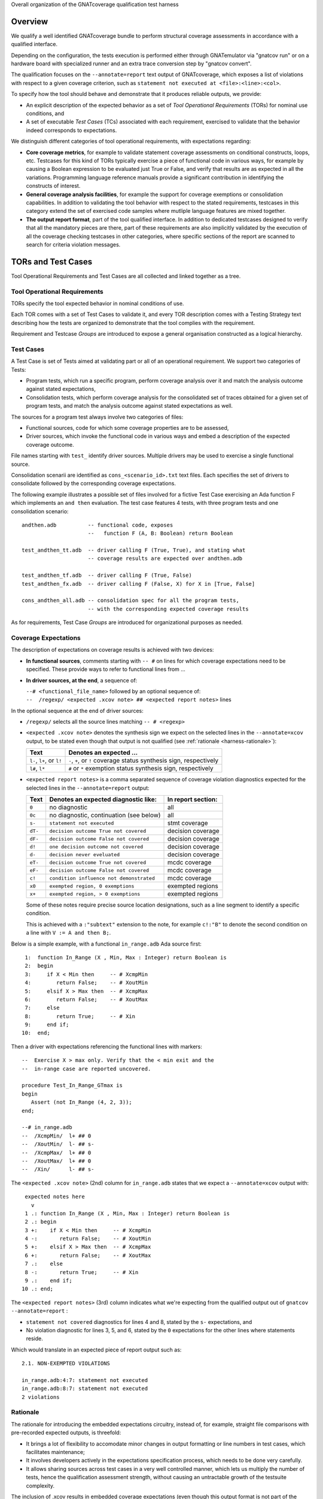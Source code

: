 Overall organization of the GNATcoverage qualification test harness

--------
Overview
--------

We qualify a well identified GNATcoverage bundle to perform
structural coverage assessments in accordance with a qualified interface.

Depending on the configuration, the tests execution is performed either
through GNATemulator via "gnatcov run" or on a hardware board with specialized
runner and an extra trace conversion step by "gnatcov convert".

The qualification focuses on the ``--annotate=report`` text output of
GNATcoverage, which exposes a list of violations with respect to a given
coverage criterion, such as ``statement not executed at <file>:<line>:<col>``.

To specify how the tool should behave and demonstrate that it produces
reliable outputs, we provide:

* An explicit description of the expected behavior as a set of *Tool
  Operational Requirements* (TORs) for nominal use conditions, and

* A set of executable *Test Cases* (TCs) associated with each requirement,
  exercised to validate that the behavior indeed corresponds to expectations.

We distinguish different categories of tool operational requirements, with
expectations regarding:

* **Core coverage metrics**, for example to validate statement coverage
  assessments on conditional constructs, loops, etc.  Testcases for this kind
  of TORs typically exercise a piece of functional code in various ways, for
  example by causing a Boolean expression to be evaluated just True or False,
  and verify that results are as expected in all the variations.  Programming
  language reference manuals provide a significant contribution in identifying
  the constructs of interest.

* **General coverage analysis facilities**, for example the support for
  coverage exemptions or consolidation capabilities.
  In addition to validating the tool behavior with respect to the stated
  requirements, testcases in this category extend the set of exercised code
  samples where mutliple language features are mixed together.

* **The output report format**, part of the tool qualified interface.
  In addition to dedicated testcases designed to verify that all the mandatory
  pieces are there, part of these requirements are also implicitly validated
  by the execution of all the coverage checking testcases in other categories,
  where specific sections of the report are scanned to search for criteria
  violation messages.

-------------------
TORs and Test Cases
-------------------

Tool Operational Requirements and Test Cases are all collected and linked
together as a tree.

Tool Operational Requirements
*****************************

TORs specify the tool expected behavior in nominal conditions of use.

Each TOR comes with a set of Test Cases to validate it, and every TOR
description comes with a Testing Strategy text describing how the tests are
organized to demonstrate that the tool complies with the requirement.

Requirement and Testcase *Groups* are introduced to expose a general
organisation constructed as a logical hierarchy.

Test Cases
**********

A Test Case is set of Tests aimed at validating part or all of an operational
requirement. We support two categories of Tests:

* Program tests, which run a specific program, perform coverage analysis
  over it and match the analysis outcome against stated expectations,

* Consolidation tests, which perform coverage analysis for the consolidated
  set of traces obtained for a given set of program tests, and match the
  analysis outcome against stated expectations as well.

The sources for a program test always involve two categories of files:

* Functional sources, code for which some coverage properties are to be
  assessed,

* Driver sources, which invoke the functional code in various ways and embed a
  description of the expected coverage outcome.

File names starting with ``test_`` identify driver sources. Multiple drivers
may be used to exercise a single functional source.

Consolidation scenarii are identified as ``cons_<scenario_id>.txt`` text
files.  Each specifies the set of drivers to consolidate followed by the
corresponding coverage expectations.

The following example illustrates a possible set of files involved for a
fictive Test Case exercising an Ada function F which implements an ``and
then`` evaluation. The test case features 4 tests, with three program tests
and one consolidation scenario::

  andthen.adb          -- functional code, exposes
                       --   function F (A, B: Boolean) return Boolean

  test_andthen_tt.adb  -- driver calling F (True, True), and stating what
                       -- coverage results are expected over andthen.adb

  test_andthen_tf.adb  -- driver calling F (True, False)
  test_andthen_fx.adb  -- driver calling F (False, X) for X in [True, False]

  cons_andthen_all.adb -- consolidation spec for all the program tests,
                       -- with the corresponding expected coverage results

As for requirements, Test Case *Groups* are introduced for organizational
purposes as needed.

Coverage Expectations
*********************

The description of expectations on coverage results is achieved with two
devices:

* **In functional sources**, comments starting with ``-- #`` on lines for
  which coverage expectations need to be specified. These provide ways to
  refer to functional lines from ...

* **In driver sources, at the end**, a sequence of:

  | ``--# <functional_file_name>`` followed by an optional sequence of:
  | ``--  /regexp/ <expected .xcov note> ## <expected report notes>`` lines

In the optional sequence at the end of driver sources:

* ``/regexp/`` selects all the source lines matching ``-- # <regexp>``

* ``<expected .xcov note>`` denotes the synthesis sign we expect on the
  selected lines in the ``--annotate=xcov`` output, to be stated even though
  that output is not qualified (see :ref:`rationale <harness-rationale>`):

  =========================  =======================
  Text                       Denotes an expected ...
  =========================  =======================
  ``l-``, ``l+``, or ``l!``  ``-``, ``+``, or ``!``
                             coverage status synthesis sign, respectively

  ``l#``, ``l*``             ``#`` or ``*``
                             exemption status synthesis sign, respectively
  =========================  =======================


* ``<expected report notes>`` is a comma separated sequence of coverage
  violation diagnostics expected for the selected lines in the
  ``--annotate=report`` output:

  =======   ========================================== ==================
  Text      Denotes an expected diagnostic like:       In report section:
  =======   ========================================== ==================
  ``0``     no diagnostic                              all
  ``0c``    no diagnostic, continuation (see below)    all
  ``s-``    ``statement not executed``                 stmt coverage
  ``dT-``   ``decision outcome True not covered``      decision coverage
  ``dF-``   ``decision outcome False not covered``     decision coverage
  ``d!``    ``one decision outcome not covered``       decision coverage
  ``d-``    ``decision never eveluated``               decision coverage
  ``eT-``   ``decision outcome True not covered``      mcdc coverage
  ``eF-``   ``decision outcome False not covered``     mcdc coverage
  ``c!``    ``condition influence not demonstrated``   mcdc coverage
  ``x0``    ``exempted region, 0 exemptions``          exempted regions
  ``x+``    ``exempted region, > 0 exemptions``        exempted regions
  =======   ========================================== ==================


  Some of these notes require precise source location designations, such as a
  line segment to identify a specific condition.

  This is achieved with a ``:"subtext"`` extension to the note, for example
  ``c!:"B"`` to denote the second condition on a line with ``V := A and then
  B;``.

Below is a simple example, with a functional ``in_range.adb`` Ada source
first::

    1:  function In_Range (X , Min, Max : Integer) return Boolean is
    2:  begin
    3:     if X < Min then     -- # XcmpMin
    4:        return False;    -- # XoutMin
    5:     elsif X > Max then  -- # XcmpMax
    6:        return False;    -- # XoutMax
    7:     else
    8:        return True;     -- # Xin
    9:     end if;
   10:  end;

Then a driver with expectations referencing the functional
lines with markers::

      --  Exercise X > max only. Verify that the < min exit and the
      --  in-range case are reported uncovered.

      procedure Test_In_Range_GTmax is
      begin
         Assert (not In_Range (4, 2, 3));
      end;

      --# in_range.adb
      --  /XcmpMin/  l+ ## 0
      --  /XoutMin/  l- ## s-
      --  /XcmpMax/  l+ ## 0
      --  /XoutMax/  l+ ## 0
      --  /Xin/      l- ## s-

The ``<expected .xcov note>`` (2nd) column for ``in_range.adb`` states
that we expect a ``--annotate=xcov`` output with::

      expected notes here
        v
      1 .: function In_Range (X , Min, Max : Integer) return Boolean is
      2 .: begin
      3 +:    if X < Min then     -- # XcmpMin
      4 -:       return False;    -- # XoutMin
      5 +:    elsif X > Max then  -- # XcmpMax
      6 +:       return False;    -- # XoutMax
      7 .:    else
      8 -:       return True;     -- # Xin
      9 .:    end if;
     10 .: end;

The ``<expected report notes>`` (3rd) column indicates what we're expecting
from the qualified output out of ``gnatcov --annotate=report`` :

* ``statement not covered`` diagnostics for lines 4 and 8, stated by the
  ``s-`` expectations, and

* No violation diagnostic for lines 3, 5, and 6, stated by the ``0``
  expectations for the other lines where statements reside.

Which would translate in an expected piece of report output such as::

      2.1. NON-EXEMPTED VIOLATIONS

      in_range.adb:4:7: statement not executed
      in_range.adb:8:7: statement not executed
      2 violations

.. _harness-rationale:

Rationale
*********

The rationale for introducing the embedded expectations circuitry, instead of,
for example, straight file comparisons with pre-recorded expected outputs, is
threefold:

* It brings a lot of flexibility to accomodate minor changes in output
  formatting or line numbers in test cases, which facilitates maintenance;

* It involves developers actively in the expectations specification
  process, which needs to be done very carefully.

* It allows sharing sources across test cases in a very well controlled
  manner, which lets us multiply the number of tests, hence the qualification
  assessment strength, without causing an untractable growth of the testsuite
  complexity.

The inclusion of .xcov results in embedded coverage expectations (even though
this output format is not part of the qualified interface) is motivated by
several factors:

* We need to assess the quality of these outputs during our development
  testing campains, and leveraging the qualification testbase for this purpose
  has clear maintenance benefits.  We don't produce those outputs during
  qualification runs, however, to make sure that they don't interfere with the
  qualification results.

* Having to fill them in reinforces the Test Case development rigor, as it
  adds one element that test writers have to care about when specifying
  expected outcomes.

------------------------
Test evaluation criteria
------------------------

A test either PASSes of FAILs. A test passes if and only if it runs to
completion without hitting any cause of failure. We rely on a few concepts
and mechanisms to validate our tests:

Internal Assertions for Program Tests
*************************************

The general process for every Program Test is to build the program, run it,
produce the corresponding coverage results and check if they correspond to the
expectations stated in the test driver source (see :ref:`Testsuite Engine
<harness-engine>` for more details).

The first possible cause of test FAILure is an unexpected execution
interruption, for example from an uncaught exception occurrence in Ada.

We leverage this to enforce self validation of our testcases thanks to
internal functional assertions, aborting execution as soon as one is not met,
which provides extra confidence that what the test does corresponds to what
was intended by its author.


Match between actual coverage results and stated expectations
*************************************************************

After checking for internal assertions, our testsuite driver expects a strict
one-to-one match between result expectations stated in testcases and the
diagnostics emitted by the tool. On this account, a test PASSes only if:

* Every reported violation has been stated as expected, and

* Every violation stated as expected has been reported.

In other word, any violation reported but not expected or expected but not
reported triggers a test FAILure.

This makes the ``0`` expressions representative of positive coverage
expectations in a context where the qualified output report does not
materialize positive results explicitly.

In the previous example, ``-- /XcmpMax/ l+ ## 0`` is a way to state that we
expect the statement on line 5 (marked with "# XcmpMax") to be covered, and
the testsuite engine verifies this even though the output report does *not*
feature any explicit indication to that effect. Technically, we state that we
expect 0 violation messages on that line, and any violation indication emitted
for it (e.g. if the statement happened not to be covered) would cause the test
to fail.

When a single statement spans over multiple lines, we have situations where we
need to specify expectations for all the lines while there's actually just a
single real positive expectation (as there is only one statement). We use the
``0c`` expectation code in such cases, to indicate that we expect nothing to
be reported for the line (and have testsuite engine check that), but that this
is the continuation of another expectation stated earlier, so shouldn't be
counted as a positive expectation in qualification test-results reports.


Test categories vs. execution level
***********************************

Each testcase is designed to validate a particular TOR, typically associated
with a specific coverage criterion. We have testcases designed to validate
aspects of Statement Coverage assessments, others aimed at Decision Coverage
etc. We call *category* the particular criteria for which a testcase was
designed.

Test categories determine the set of potential coverage violations relevant
for each test, which does not necessarily correspond to the set of potential
violations that might be reported for it, in particular when the overall tool
qualification objectives target a stricter criterion.

For example, consider this excerpt of functional code to be exercised for a
Statement Coverage TOR::

  procedure Check (Do_Inner : Boolean) is
  begin
    if Do_Inner then  -- # test
      Inner_Action;   -- # action
    end if
  end;

A single driver that calls into this code with ``Do_Inner = True`` expects to
achieve full statement coverage and would feature ``0`` expectations to convey
that, for example::

  procedure Test_Check is
  begin
    Check (Do_Inner => True);
  end;

  --# check.adb
  --  /test/   l+ ## 0
  --  /action/ l+ ## 0

Now, SC tests also apply when the qualification objectives include, say,
statement + decision coverage, in which case the tool will perform this test
with ``--level=stmt+decision`` and output a decision coverage violation
for the ``# test`` line.
This decision coverage violation is irrelevant for a statement coverage test,
however, and should just be ignored.

In effect, ``0`` expectations need to be (and are) interpreted in accordance
with the test category to prevent FAILures from violations of stricter
criteria. In our example test of statement category, the ``0`` expectations
are meant to convey that we expect no *statement coverage* violation on the
lines and violations of stricter criteria there ought to be ignored.


More on expectations semantics
******************************

The essential purpose of the qualification process is to make sure that
improperly covered items are reported as such.

On this ground, the testsuite enforces stricter checks for '``!``' and
'``-``' items than for '``+``':

* For '``-``' or '``!``' items, there must be an exact match between the
  stated expectations and results reported by gnatcov (in both output formats
  examined):
  every expectation must be found in the tool outputs, and every occurrence
  in the tool output must have a corresponding expectation.

  This makes sure that expectations are specified carefully and that the
  tool reports exactly what we expect.

* For '``+``' items (.xcov outputs only), only the first of the previously
  described checks applies. Absence of an expectation statement for '``+``' on
  a line doesn't cause a test failure.

``/regexp/`` filters that select no lines are allowed and act as a
no-ops. This is useful in situations where a single driver is shared across
different tests.

Non-empty intersections between different filters are "allowed" as well but
eventhough sometimes convenient, they most often correspond to mistakes. The
sets of expected indications just accumulate.


.. qmlink:: SubsetIndexImporter

   *
